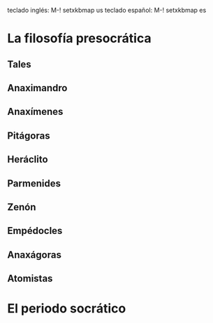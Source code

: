 teclado inglés: M-! setxkbmap us
teclado español: M-! setxkbmap es
* La filosofía presocrática
** Tales
** Anaximandro
** Anaxímenes
** Pitágoras
** Heráclito
** Parmenides
** Zenón
** Empédocles
** Anaxágoras
** Atomistas
* El periodo socrático
